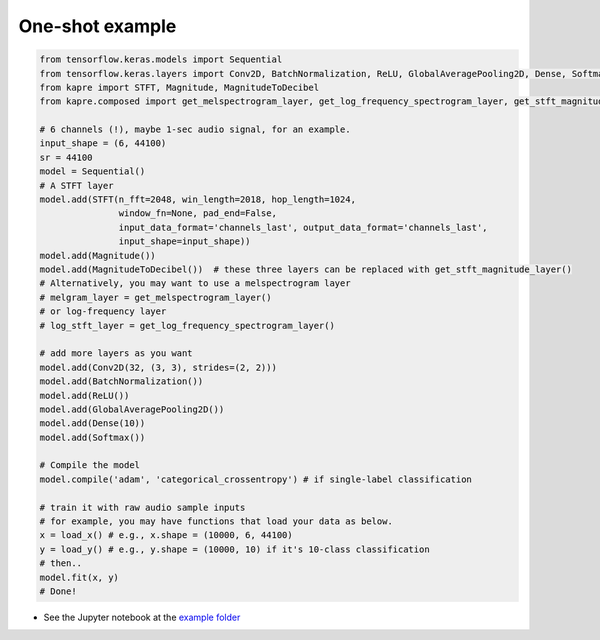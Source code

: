 One-shot example
^^^^^^^^^^^^^^^^

.. code-block:: python

    from tensorflow.keras.models import Sequential
    from tensorflow.keras.layers import Conv2D, BatchNormalization, ReLU, GlobalAveragePooling2D, Dense, Softmax
    from kapre import STFT, Magnitude, MagnitudeToDecibel
    from kapre.composed import get_melspectrogram_layer, get_log_frequency_spectrogram_layer, get_stft_magnitude_layer

    # 6 channels (!), maybe 1-sec audio signal, for an example.
    input_shape = (6, 44100)
    sr = 44100
    model = Sequential()
    # A STFT layer
    model.add(STFT(n_fft=2048, win_length=2018, hop_length=1024,
                   window_fn=None, pad_end=False,
                   input_data_format='channels_last', output_data_format='channels_last',
                   input_shape=input_shape))
    model.add(Magnitude())
    model.add(MagnitudeToDecibel())  # these three layers can be replaced with get_stft_magnitude_layer()
    # Alternatively, you may want to use a melspectrogram layer
    # melgram_layer = get_melspectrogram_layer()
    # or log-frequency layer
    # log_stft_layer = get_log_frequency_spectrogram_layer() 

    # add more layers as you want
    model.add(Conv2D(32, (3, 3), strides=(2, 2)))
    model.add(BatchNormalization())
    model.add(ReLU())
    model.add(GlobalAveragePooling2D())
    model.add(Dense(10))
    model.add(Softmax())

    # Compile the model
    model.compile('adam', 'categorical_crossentropy') # if single-label classification

    # train it with raw audio sample inputs
    # for example, you may have functions that load your data as below.
    x = load_x() # e.g., x.shape = (10000, 6, 44100)
    y = load_y() # e.g., y.shape = (10000, 10) if it's 10-class classification
    # then..
    model.fit(x, y)
    # Done!

* See the Jupyter notebook at the `example folder <https://github.com/keunwoochoi/kapre/tree/master/examples>`_
